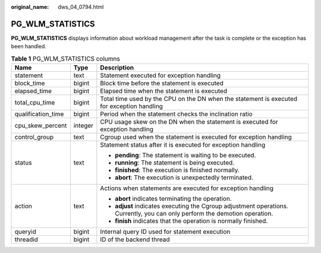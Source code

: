 :original_name: dws_04_0794.html

.. _dws_04_0794:

PG_WLM_STATISTICS
=================

**PG_WLM_STATISTICS** displays information about workload management after the task is complete or the exception has been handled.

.. table:: **Table 1** PG_WLM_STATISTICS columns

   +-----------------------+-----------------------+-----------------------------------------------------------------------------------------------------------------------------+
   | Name                  | Type                  | Description                                                                                                                 |
   +=======================+=======================+=============================================================================================================================+
   | statement             | text                  | Statement executed for exception handling                                                                                   |
   +-----------------------+-----------------------+-----------------------------------------------------------------------------------------------------------------------------+
   | block_time            | bigint                | Block time before the statement is executed                                                                                 |
   +-----------------------+-----------------------+-----------------------------------------------------------------------------------------------------------------------------+
   | elapsed_time          | bigint                | Elapsed time when the statement is executed                                                                                 |
   +-----------------------+-----------------------+-----------------------------------------------------------------------------------------------------------------------------+
   | total_cpu_time        | bigint                | Total time used by the CPU on the DN when the statement is executed for exception handling                                  |
   +-----------------------+-----------------------+-----------------------------------------------------------------------------------------------------------------------------+
   | qualification_time    | bigint                | Period when the statement checks the inclination ratio                                                                      |
   +-----------------------+-----------------------+-----------------------------------------------------------------------------------------------------------------------------+
   | cpu_skew_percent      | integer               | CPU usage skew on the DN when the statement is executed for exception handling                                              |
   +-----------------------+-----------------------+-----------------------------------------------------------------------------------------------------------------------------+
   | control_group         | text                  | Cgroup used when the statement is executed for exception handling                                                           |
   +-----------------------+-----------------------+-----------------------------------------------------------------------------------------------------------------------------+
   | status                | text                  | Statement status after it is executed for exception handling                                                                |
   |                       |                       |                                                                                                                             |
   |                       |                       | -  **pending**: The statement is waiting to be executed.                                                                    |
   |                       |                       | -  **running**: The statement is being executed.                                                                            |
   |                       |                       | -  **finished**: The execution is finished normally.                                                                        |
   |                       |                       | -  **abort**: The execution is unexpectedly terminated.                                                                     |
   +-----------------------+-----------------------+-----------------------------------------------------------------------------------------------------------------------------+
   | action                | text                  | Actions when statements are executed for exception handling                                                                 |
   |                       |                       |                                                                                                                             |
   |                       |                       | -  **abort** indicates terminating the operation.                                                                           |
   |                       |                       | -  **adjust** indicates executing the Cgroup adjustment operations. Currently, you can only perform the demotion operation. |
   |                       |                       | -  **finish** indicates that the operation is normally finished.                                                            |
   +-----------------------+-----------------------+-----------------------------------------------------------------------------------------------------------------------------+
   | queryid               | bigint                | Internal query ID used for statement execution                                                                              |
   +-----------------------+-----------------------+-----------------------------------------------------------------------------------------------------------------------------+
   | threadid              | bigint                | ID of the backend thread                                                                                                    |
   +-----------------------+-----------------------+-----------------------------------------------------------------------------------------------------------------------------+
